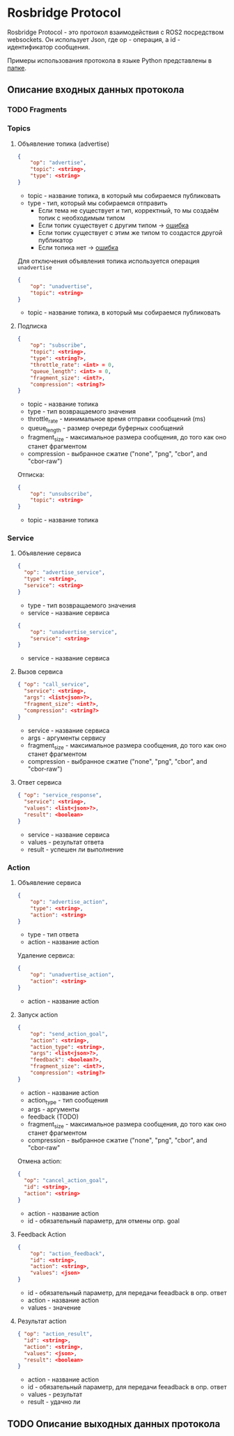 * Rosbridge Protocol

Rosbridge Protocol - это протокол взаимодействия с ROS2 посредством websockets.
Он использует Json, где op - операция, а id - идентификатор сообщения.

Примеры использования протокола в языке Python представлены в [[./python_examples][папке]].

** Описание входных данных протокола 

*** TODO Fragments

*** Topics

**** Объявление топика (advertise)

#+begin_src json
{
    "op": "advertise",
    "topic": <string>,
    "type": <string>
}
#+end_src

- topic - название топика, в который мы собираемся публиковать
- type - тип, который мы собираемся отправить
  - Если тема не существует и тип, корректный, то мы создаём топик с необходимым типом
  - Если топик существует с другим типом -> _ошибка_
  - Если топик существует с этим же типом то создастся другой публикатор
  - Если топика нет  -> _ошибка_

Для отключения объявления топика используется операция =unadvertise=
#+begin_src json
{
    "op": "unadvertise",
    "topic": <string>
}
#+end_src
- topic - название топика, в который мы собираемся публиковать

****  Подписка

#+begin_src json
{
    "op": "subscribe",
    "topic": <string>,
    "type": <string?>,
    "throttle_rate": <int> = 0,
    "queue_length": <int> = 0,
    "fragment_size": <int?>,
    "compression": <string?>
}
#+end_src

- topic - название топика
- type - тип возвращаемого значения
- throttle_rate - минимальное время отправки сообщений (ms)
- queue_length - размер очереди буферных сообщений
- fragment_size - максимальное размера сообщения, до того как оно станет фрагментом
- compression - выбранное сжатие ("none", "png", "cbor", and "cbor-raw")

Отписка:
#+begin_src json
{
    "op": "unsubscribe",
    "topic": <string>
}
#+end_src

- topic - название топика

*** Service

**** Объявление сервиса

#+begin_src json
{
  "op": "advertise_service",
  "type": <string>,
  "service": <string>
}
#+end_src

- type - тип возвращаемого значения
- service - название сервиса

#+begin_src json
{
    "op": "unadvertise_service",
    "service": <string>
}
#+end_src

- service - название сервиса

**** Вызов сервиса
#+begin_src json
{ "op": "call_service",
  "service": <string>,
  "args": <list<json>?>,
  "fragment_size": <int?>,
  "compression": <string?>
}
#+end_src

- service - название сервиса
- args - аргументы сервису
- fragment_size - максимальное размера сообщения, до того как оно станет фрагментом
- compression - выбранное сжатие ("none", "png", "cbor", and "cbor-raw")


**** Ответ сервиса

#+begin_src json
{ "op": "service_response",
  "service": <string>,
  "values": <list<json>?>,
  "result": <boolean>
}
#+end_src

- service - название сервиса
- values - результат ответа
- result - успешен ли выполнение

*** Action

**** Объявление сервиса

#+begin_src json
{
    "op": "advertise_action",
    "type": <string>,
    "action": <string>
}
#+end_src

- type - тип ответа
- action - название action

Удаление сервиса:

#+begin_src json
{
    "op": "unadvertise_action",
    "action": <string>
}
#+end_src
- action - название action



**** Запуск action

#+begin_src json
{
    "op": "send_action_goal",
    "action": <string>,
    "action_type": <string>,
    "args": <list<json>?>,
    "feedback": <boolean?>,
    "fragment_size": <int?>,
    "compression": <string?>
}
#+end_src
- action - название action
- action_type - тип сообщения
- args - аргументы
- feedback (TODO)
- fragment_size - максимальное размера сообщения, до того как оно станет фрагментом
- compression - выбранное сжатие ("none", "png", "cbor", and "cbor-raw"


Отмена action:

#+begin_src json
{
  "op": "cancel_action_goal",
  "id": <string>,
  "action": <string>
}
#+end_src

- action - название action
- id - обязательный параметр, для отмены опр. goal


**** Feedback Action

#+begin_src json
{
    "op": "action_feedback",
    "id": <string>,
    "action": <string>,
    "values": <json>
}
#+end_src

- id - обязательный параметр, для передачи feeadback в опр. ответ
- action - название action
- values - значение

  
****  Результат action
#+begin_src json
{ "op": "action_result",
  "id": <string>,
  "action": <string>,
  "values": <json>,
  "result": <boolean>
}
#+end_src
- action - название action
- id - обязательный параметр, для передачи feeadback в опр. ответ
- values  - результат
- result - удачно ли


** TODO Описание выходных данных протокола
